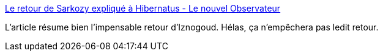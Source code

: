 :jbake-type: post
:jbake-status: published
:jbake-title: Le retour de Sarkozy expliqué à Hibernatus - Le nouvel Observateur
:jbake-tags: politique,justice,france,_mois_sept.,_année_2014
:jbake-date: 2014-09-19
:jbake-depth: ../
:jbake-uri: shaarli/1411136197000.adoc
:jbake-source: https://nicolas-delsaux.hd.free.fr/Shaarli?searchterm=http%3A%2F%2Frue89.nouvelobs.com%2F2014%2F09%2F19%2Fretour-sarkozy-explique-a-hibernatus-254941&searchtags=politique+justice+france+_mois_sept.+_ann%C3%A9e_2014
:jbake-style: shaarli

http://rue89.nouvelobs.com/2014/09/19/retour-sarkozy-explique-a-hibernatus-254941[Le retour de Sarkozy expliqué à Hibernatus - Le nouvel Observateur]

L'article résume bien l'impensable retour d'Iznogoud. Hélas, ça n'empêchera pas ledit retour.
